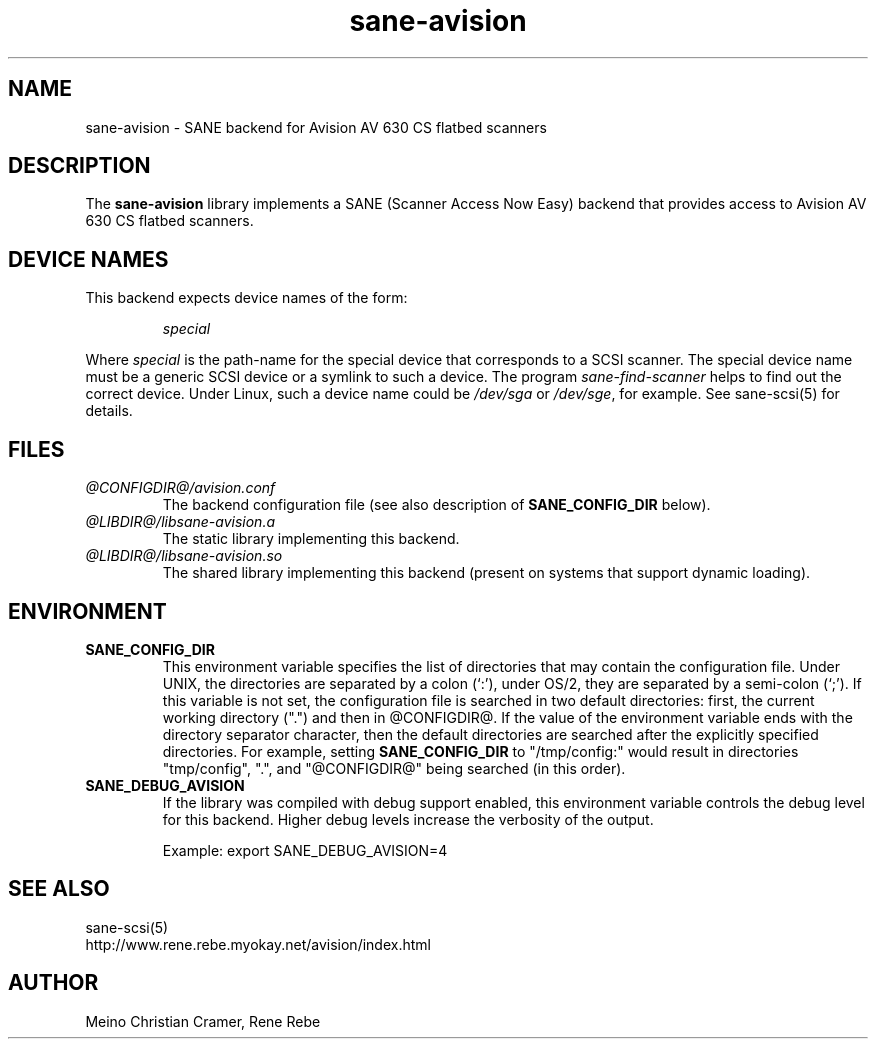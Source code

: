 .TH sane-avision 5 "24 Jun 2000"
.IX sane-avision
.SH NAME
sane-avision - SANE backend for Avision AV 630 CS flatbed scanners
.SH DESCRIPTION
The
.B sane-avision
library implements a SANE (Scanner Access Now Easy) backend that
provides access to Avision AV 630 CS flatbed scanners.

.SH "DEVICE NAMES"
This backend expects device names of the form:
.PP
.RS
.I special
.RE
.PP
Where
.I special
is the path-name for the special device that corresponds to a
SCSI scanner. The special device name must be a generic SCSI device or a
symlink to such a device.  The program 
.IR sane-find-scanner 
helps to find out the correct device. Under Linux, such a device name
could be
.I /dev/sga
or
.IR /dev/sge ,
for example.  See sane-scsi(5) for details.

.SH FILES
.TP
.I @CONFIGDIR@/avision.conf
The backend configuration file (see also description of
.B SANE_CONFIG_DIR
below).
.TP
.I @LIBDIR@/libsane-avision.a
The static library implementing this backend.
.TP
.I @LIBDIR@/libsane-avision.so
The shared library implementing this backend (present on systems that
support dynamic loading).
.SH ENVIRONMENT
.TP
.B SANE_CONFIG_DIR
This environment variable specifies the list of directories that may
contain the configuration file.  Under UNIX, the directories are
separated by a colon (`:'), under OS/2, they are separated by a
semi-colon (`;').  If this variable is not set, the configuration file
is searched in two default directories: first, the current working
directory (".") and then in @CONFIGDIR@.  If the value of the
environment variable ends with the directory separator character, then
the default directories are searched after the explicitly specified
directories.  For example, setting
.B SANE_CONFIG_DIR
to "/tmp/config:" would result in directories "tmp/config", ".", and
"@CONFIGDIR@" being searched (in this order).
.TP
.B SANE_DEBUG_AVISION
If the library was compiled with debug support enabled, this
environment variable controls the debug level for this backend.  Higher
debug levels increase the verbosity of the output. 

Example: 
export SANE_DEBUG_AVISION=4

.SH "SEE ALSO"
sane\-scsi(5)
.br
http://www.rene.rebe.myokay.net/avision/index.html
.SH AUTHOR
Meino Christian Cramer, Rene Rebe
